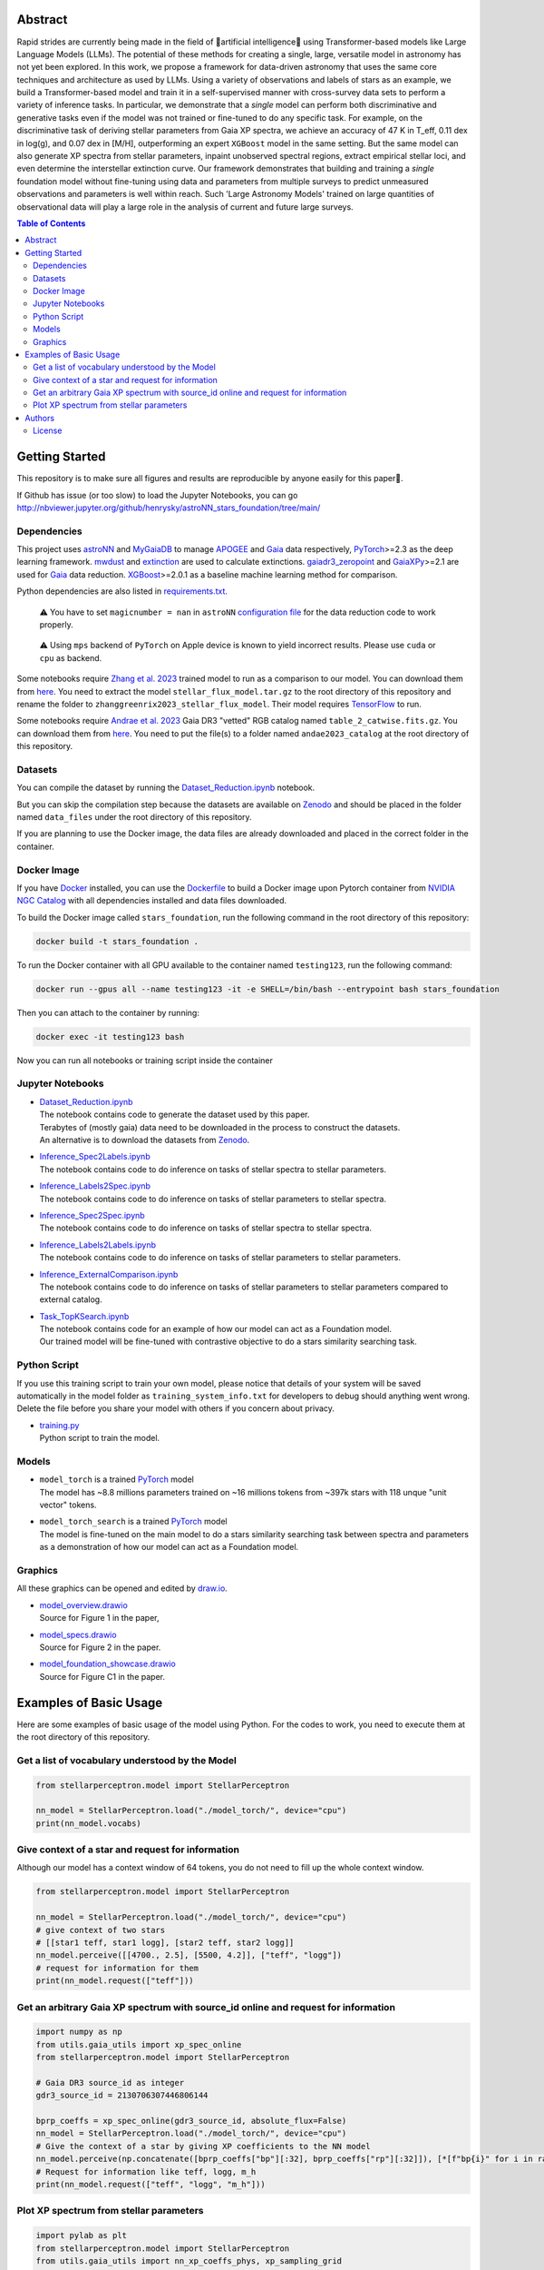 Abstract
===========

Rapid strides are currently being made in the field of 🤖artificial intelligence🧠 using Transformer-based models like Large Language Models (LLMs). 
The potential of these methods for creating a single, large, versatile model in astronomy has not yet been explored. In this work, we propose a 
framework for data-driven astronomy that uses the same core techniques and architecture as used by LLMs. Using a variety of observations and labels 
of stars as an example, we build a Transformer-based model and train it in a self-supervised manner with cross-survey data sets to perform a variety 
of inference tasks. In particular, we demonstrate that a *single* model can perform both discriminative and generative tasks even if the 
model was not trained or fine-tuned to do any specific task. For example, on the discriminative task of deriving stellar parameters from Gaia 
XP spectra, we achieve an accuracy of 47 K in T_eff, 0.11 dex in log(g), and 0.07 dex in [M/H], outperforming an expert ``XGBoost`` model in the 
same setting. But the same model can also generate XP spectra from stellar parameters, inpaint unobserved spectral regions, extract empirical stellar 
loci, and even determine the interstellar extinction curve. Our framework demonstrates that building and training a *single* foundation model 
without fine-tuning using data and parameters from multiple surveys to predict unmeasured observations and parameters is well within reach. Such 
'Large Astronomy Models' trained on large quantities of observational data will play a large role in the analysis of current and future large surveys.

.. raw:: html

   <p align="center">
     <img width="1000" src="model_overview.png">
   </p>

.. contents:: **Table of Contents**
    :depth: 3

Getting Started
================

This repository is to make sure all figures and results are reproducible by anyone easily for this paper🤗.

If Github has issue (or too slow) to load the Jupyter Notebooks, you can go
http://nbviewer.jupyter.org/github/henrysky/astroNN_stars_foundation/tree/main/

Dependencies
----------------

This project uses `astroNN`_ and `MyGaiaDB`_ to manage `APOGEE`_ and `Gaia`_ data respectively, `PyTorch`_>=2.3 as the deep learning framework. 
`mwdust`_ and `extinction`_ are used to calculate extinctions. `gaiadr3_zeropoint`_ and `GaiaXPy`_>=2.1 are used for `Gaia`_ data reduction. `XGBoost`_>=2.0.1 as a 
baseline machine learning method for comparison.

.. _astroNN: https://github.com/henrysky/astroNN
.. _MyGaiaDB: https://github.com/henrysky/MyGaiaDB
.. _APOGEE: https://www.sdss4.org/dr17/irspec/
.. _Gaia: https://www.cosmos.esa.int/web/gaia/dr3
.. _mwdust: https://github.com/jobovy/mwdust
.. _extinction: https://github.com/kbarbary/extinction
.. _XGBoost: https://github.com/dmlc/xgboost
.. _gaiadr3_zeropoint: https://gitlab.com/icc-ub/public/gaiadr3_zeropoint
.. _GaiaXPy: https://gaia-dpci.github.io/GaiaXPy-website/

Python dependencies are also listed in `requirements.txt`_.

.. _requirements.txt: requirements.txt

..

    ⚠️ You have to set ``magicnumber = nan`` in ``astroNN`` `configuration file`_ for the data reduction code to work properly.

..

    ⚠️ Using ``mps`` backend of ``PyTorch`` on Apple device is known to yield incorrect results. Please use ``cuda`` or ``cpu`` as backend.


.. _configuration file: https://astronn.readthedocs.io/en/latest/quick_start.html#configuration-file

Some notebooks require `Zhang et al. 2023`_ trained model to run as a comparison to our model. 
You can download them from `here <https://doi.org/10.5281/zenodo.7692680>`__. You need to extract the model ``stellar_flux_model.tar.gz`` to the root directory of this 
repository and rename the folder to ``zhanggreenrix2023_stellar_flux_model``. Their model requires `TensorFlow`_ to run.

.. _Zhang et al. 2023: https://ui.adsabs.harvard.edu/abs/2023MNRAS.524.1855Z/abstract
.. _TensorFlow: https://www.tensorflow.org/

Some notebooks require `Andrae et al. 2023`_ Gaia DR3 "vetted" RGB catalog named ``table_2_catwise.fits.gz``. You can download them from `here <https://doi.org/10.5281/zenodo.7599788>`__. 
You need to put the file(s) to a folder named ``andae2023_catalog`` at the root directory of this repository.

.. _Andrae et al. 2023: https://ui.adsabs.harvard.edu/abs/2023MNRAS.524.1855Z/abstract

Datasets
---------------
You can compile the dataset by running the `Dataset_Reduction.ipynb`_ notebook.

But you can skip the compilation step because the datasets are available on `Zenodo`_ and should be placed in the 
folder named ``data_files`` under the root directory of this repository.

If you are planning to use the Docker image, the data files are already downloaded and placed in the correct folder in the container.

Docker Image
----------------

If you have `Docker`_ installed, you can use the `Dockerfile`_ to build a Docker image upon Pytorch container from `NVIDIA NGC Catalog`_ with all dependencies installed and data files downloaded.

.. _NVIDIA NGC Catalog: https://catalog.ngc.nvidia.com/orgs/nvidia/containers/pytorch
.. _Dockerfile: Dockerfile
.. _Docker: https://www.docker.com/

To build the Docker image called ``stars_foundation``, run the following command in the root directory of this repository:

.. code-block:: bash

    docker build -t stars_foundation .

To run the Docker container with all GPU available to the container named ``testing123``, run the following command:

.. code-block:: bash
    
    docker run --gpus all --name testing123 -it -e SHELL=/bin/bash --entrypoint bash stars_foundation

Then you can attach to the container by running:

.. code-block:: bash

    docker exec -it testing123 bash

Now you can run all notebooks or training script inside the container

Jupyter Notebooks
--------------------------------------------------------

-   | `Dataset_Reduction.ipynb`_
    | The notebook contains code to generate the dataset used by this paper. 
    | Terabytes of (mostly gaia) data need to be downloaded in the process to construct the datasets.
    | An alternative is to download the datasets from `Zenodo`_.
-   | `Inference_Spec2Labels.ipynb`_
    | The notebook contains code to do inference on tasks of stellar spectra to stellar parameters.
-   | `Inference_Labels2Spec.ipynb`_
    | The notebook contains code to do inference on tasks of stellar parameters to stellar spectra.
-   | `Inference_Spec2Spec.ipynb`_
    | The notebook contains code to do inference on tasks of stellar spectra to stellar spectra.
-   | `Inference_Labels2Labels.ipynb`_
    | The notebook contains code to do inference on tasks of stellar parameters to stellar parameters.
-   | `Inference_ExternalComparison.ipynb`_
    | The notebook contains code to do inference on tasks of stellar parameters to stellar parameters compared to external catalog.
-   | `Task_TopKSearch.ipynb`_
    | The notebook contains code for an example of how our model can act as a Foundation model.
    | Our trained model will be fine-tuned with contrastive objective to do a stars similarity searching task.

.. _Dataset_Reduction.ipynb: Dataset_Reduction.ipynb
.. _Inference_Spec2Labels.ipynb: Inference_Spec2Labels.ipynb
.. _Inference_Labels2Spec.ipynb: Inference_Labels2Spec.ipynb
.. _Inference_Spec2Spec.ipynb: Inference_Spec2Spec.ipynb
.. _Inference_Labels2Labels.ipynb: Inference_Labels2Labels.ipynb
.. _Inference_ExternalComparison.ipynb: Inference_ExternalComparison.ipynb
.. _Task_TopKSearch.ipynb: Task_TopKSearch.ipynb
.. _Zenodo: https://zenodo.org/records/12738256

Python Script
--------------------------------------------------------

If you use this training script to train your own model, please notice that details of your system will be 
saved automatically in the model folder as ``training_system_info.txt`` for developers to debug should anything went wrong. 
Delete the file before you share your model with others if you concern about privacy. 

-   | `training.py`_
    | Python script to train the model.

.. _training.py: training.py

Models
--------------------------------------------------------

-   | ``model_torch`` is a trained `PyTorch`_ model
    | The model has ~8.8 millions parameters trained on ~16 millions tokens from ~397k stars with 118 unque "unit vector" tokens.
-   | ``model_torch_search`` is a trained `PyTorch`_ model
    | The model is fine-tuned on the main model to do a stars similarity searching task between spectra and parameters as a demonstration of how our model can act as a Foundation model.

.. _PyTorch: https://pytorch.org/

Graphics 
--------------------------------------------------------

All these graphics can be opened and edited by `draw.io`_.

-   | `model_overview.drawio`_
    | Source for Figure 1 in the paper, 
-   | `model_specs.drawio`_
    | Source for Figure 2 in the paper.
-   | `model_foundation_showcase.drawio`_
    | Source for Figure C1 in the paper.

.. _model_overview.drawio: model_overview.drawio
.. _model_specs.drawio: model_specs.drawio
.. _model_foundation_showcase.drawio: model_foundation_showcase.drawio
.. _draw.io: https://draw.io/
.. _flaticon.com: https://flaticon.com/

Examples of Basic Usage
============================

Here are some examples of basic usage of the model using Python. For the codes to work, you need to execute them at the root directory of this repository.

Get a list of vocabulary understood by the Model
--------------------------------------------------------

.. code-block:: python

    from stellarperceptron.model import StellarPerceptron

    nn_model = StellarPerceptron.load("./model_torch/", device="cpu")
    print(nn_model.vocabs)


Give context of a star and request for information
--------------------------------------------------------

Although our model has a context window of 64 tokens, you do not need to fill up the whole context window.

.. code-block:: python
    
    from stellarperceptron.model import StellarPerceptron

    nn_model = StellarPerceptron.load("./model_torch/", device="cpu")
    # give context of two stars
    # [[star1 teff, star1 logg], [star2 teff, star2 logg]]
    nn_model.perceive([[4700., 2.5], [5500, 4.2]], ["teff", "logg"])
    # request for information for them
    print(nn_model.request(["teff"]))

Get an arbitrary Gaia XP spectrum with source_id online and request for information
------------------------------------------------------------------------------------------

.. code-block:: python

    import numpy as np
    from utils.gaia_utils import xp_spec_online
    from stellarperceptron.model import StellarPerceptron

    # Gaia DR3 source_id as integer
    gdr3_source_id = 2130706307446806144

    bprp_coeffs = xp_spec_online(gdr3_source_id, absolute_flux=False)
    nn_model = StellarPerceptron.load("./model_torch/", device="cpu")
    # Give the context of a star by giving XP coefficients to the NN model
    nn_model.perceive(np.concatenate([bprp_coeffs["bp"][:32], bprp_coeffs["rp"][:32]]), [*[f"bp{i}" for i in range(32)], *[f"rp{i}" for i in range(32)]])
    # Request for information like teff, logg, m_h
    print(nn_model.request(["teff", "logg", "m_h"]))

Plot XP spectrum from stellar parameters
------------------------------------------------------------------------------------------

.. code-block:: python

    import pylab as plt
    from stellarperceptron.model import StellarPerceptron
    from utils.gaia_utils import nn_xp_coeffs_phys, xp_sampling_grid

    nn_model = StellarPerceptron.load("./model_torch/", device="cpu")
    # to generate a spectrum from stellar parameters
    # absolute_flux boolean flag if you want to get spectra in flux at 10 parsec or flux normalized by overall G-band flux
    # other keywords are not mandatory, but you can specify them if you want to as long as they are in the vocabs
    spectrum = nn_xp_coeffs_phys(nn_model, absolute_flux=True, teff=4700., logg=2.5, m_h=0.0, logebv=-7)

    plt.plot(xp_sampling_grid, spectrum)
    plt.xlabel("Wavelength (nm)")
    plt.ylabel("Flux at 10 pc ($ \mathrm{W} \mathrm{nm}^{-1} \mathrm{m}^{-2}$)")
    plt.xlim(392, 992)
    plt.show()

Authors
===========

-  | **Henry Leung** - henrysky_
   | Department of Astronomy and Astrophysics, University of Toronto
   | Contact Henry: henrysky.leung [at] utoronto.ca

-  | **Jo Bovy** - jobovy_
   | Department of Astronomy and Astrophysics, University of Toronto
   | Contact Jo: bovy [at] astro.utoronto.ca

.. _henrysky: https://github.com/henrysky
.. _jobovy: https://github.com/jobovy

License
---------
This project is licensed under the MIT License - see the `LICENSE`_ file for details

.. _LICENSE: LICENSE
